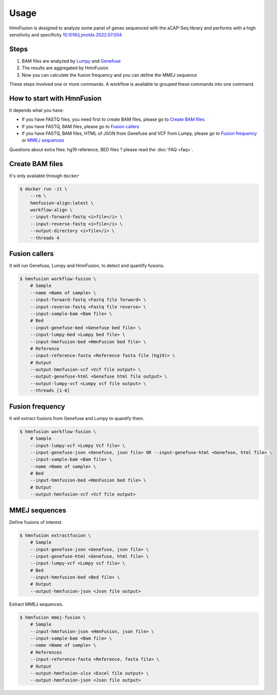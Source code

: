 Usage
=====

HmnFusion is designed to analyze some panel of genes sequenced with the aCAP-Seq library and performs with a high sensitivity and specificity `10.1016/j.jmoldx.2022.07.004 <https://www.sciencedirect.com/science/article/pii/S1525157822002185?via%3Dihub>`_

Steps
-----

1. BAM files are analyzed by `Lumpy <https://github.com/arq5x/lumpy-sv>`_ and `Genefuse <https://github.com/OpenGene/GeneFuse>`_
2. The results are aggregated by HmnFusion
3. Now you can calculate the fusion frequency and you can define the MMEJ sequence

These steps involved one or more commands.
A workflow is available to grouped these commands into one command.


How to start with HmnFusion
---------------------------

It depends what you have:

* If you have FASTQ files, you need first to create BAM files, please go to `Create BAM files`_
* If you have FASTQ, BAM files, please go to `Fusion callers`_
* If you have FASTQ, BAM files, HTML of JSON from Genefuse and VCF from Lumpy, please go to `Fusion frequency`_ or `MMEJ sequences`_

Questions about extra files: hg19 reference, BED files ? please read the :doc:`FAQ <faq>`.

Create BAM files
----------------

It's only available through ``docker``

.. code-block:: console

    $ docker run -it \
        --rm \
        hmnfusion-align:latest \
        workflow-align \
        --input-forward-fastq <i>file</i> \
        --input-reverse-fastq <i>file</i> \
        --output-directory <i>file</i> \
        --threads 4

Fusion callers
--------------

It will run Genefuse, Lumpy and HmnFusion, to detect and quantify fusions.

.. code-block:: console

    $ hmnfusion workflow-fusion \
        # Sample
        --name <Name of sample> \
        --input-forward-fastq <Fastq file forward> \
        --input-reverse-fastq <Fastq file reverse> \
        --input-sample-bam <Bam file> \
        # Bed
        --input-genefuse-bed <Genefuse bed file> \
        --input-lumpy-bed <Lumpy bed file> \
        --input-hmnfusion-bed <HmnFusion bed file> \
        # Reference
        --input-reference-fasta <Reference fasta file (hg19)> \
        # Output
        --output-hmnfusion-vcf <Vcf file output> \
        --output-genefuse-html <Genefuse html file output> \
        --output-lumpy-vcf <Lumpy vcf file output> \
        --threads [1-6]


Fusion frequency
----------------

It will extract fusions from Genefuse and Lumpy to quantify them.

.. code-block:: console

    $ hmnfusion workflow-fusion \
        # Sample
        --input-lumpy-vcf <Lumpy Vcf file> \
        --input-genefuse-json <Genefuse, json file> OR --input-genefuse-html <Genefuse, html file> \
        --input-sample-bam <Bam file> \
        --name <Name of sample> \
        # Bed
        --input-hmnfusion-bed <HmnFusion bed file> \
        # Output
        --output-hmnfusion-vcf <Vcf file output>

MMEJ sequences
--------------

Define fusions of interest.

.. code-block:: console

    $ hmnfusion extractfusion \
        # Sample
        --input-genefuse-json <Genefuse, json file> \
        --input-genefuse-html <Genefuse, html file> \
        --input-lumpy-vcf <Lumpy vcf file> \
        # Bed
        --input-hmnfusion-bed <Bed file> \
        # Output
        --output-hmnfusion-json <Json file output>

Extract MMEJ sequences.

.. code-block:: console

    $ hmnfusion mmej-fusion \
        # Sample
        --input-hmnfusion-json <HmnFusion, json file> \
        --input-sample-bam <Bam file> \
        --name <Name of sample> \
        # References
        --input-reference-fasta <Reference, fasta file> \
        # Output
        --output-hmnfusion-xlsx <Excel file output> \
        --output-hmnfusion-json <Json file output>
